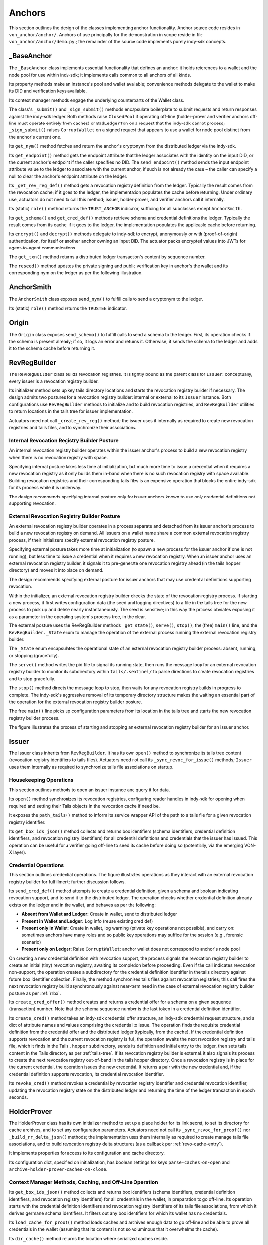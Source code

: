 ******************************
Anchors
******************************

This section outlines the design of the classes implementing anchor functionality. Anchor source code resides in ``von_anchor/anchor/``. Anchors of use principally for the demonstration in scope reside in file  ``von_anchor/anchor/demo.py``.; the remainder of the source code implements purely indy-sdk concepts.

.. _base-anchor:

_BaseAnchor
****************************************************

The ``_BaseAnchor`` class implements essential functionality that defines an anchor: it holds references to a wallet and the node pool for use within indy-sdk; it implements calls common to all anchors of all kinds.

Its property methods make an instance's pool and wallet available; convenience methods delegate to the wallet to make its DID and verification keys available.

Its context manager methods engage the underlying counterparts of the Wallet class.

The class's ``_submit()`` and ``_sign_submit()`` methods encapsulate boilerplate to submit requests and return responses against the indy-sdk ledger. Both methods raise ``ClosedPool`` if operating off-line (holder-prover and verifier anchors off-line must operate entirely from caches) or ``BadLedgerTxn`` on a request that the indy-sdk cannot process; ``_sign_submit()`` raises ``CorruptWallet`` on a signed request that appears to use a wallet for node pool distinct from the anchor's current one.

Its ``get_nym()`` method fetches and return the anchor's cryptonym from the distributed ledger via the indy-sdk.

Its ``get_endpoint()`` method gets the endpoint attribute that the ledger associates with the identity on the input DID, or the current anchor's endpoint if the caller specifies no DID. The ``send_endpoint()`` method sends the input endpoint attribute value to the ledger to associate with the current anchor, if such is not already the case – the caller can specify a null to clear the anchor's endpoint attribute on the ledger.

Its ``_get_rev_reg_def()`` method gets a revocation registry definition from the ledger. Typically the result comes from the revocation cache; if it goes to the ledger, the implementation populates the cache before returning. Under ordinary use, actuators do not need to call this method; issuer, holder-prover, and verifier anchors call it internally.

Its (static) ``role()`` method returns the ``TRUST_ANCHOR`` indicator, sufficing for all subclasses except ``AnchorSmith``.

Its ``get_schema()`` and ``get_cred_def()`` methods retrieve schema and credential definitions the ledger. Typically the result comes from its cache; if it goes to the ledger, the implementation populates the applicable cache before returning.

Its ``encrypt()`` and ``decrypt()`` methods delegate to indy-sdk to encrypt, anonymously or with (proof-of-origin) authentication, for itself or another anchor owning an input DID. The actuator packs encrypted values into JWTs for agent-to-agent communications.

The ``get_txn()`` method returns a distributed ledger transaction's content by sequence number.

The ``reseed()`` method updates the private signing and public verification key in anchor's the wallet and its corresponding nym on the ledger as per the following illustration.

.. image:: https://raw.githubusercontent.com/PSPC-SPAC-buyandsell/von_base/master/doc/pic/reseed.png
    :align: center
    :alt: Key Rotation Sequence

AnchorSmith
****************************************************

The ``AnchorSmith`` class exposes ``send_nym()`` to fulfill calls to send a cryptonym to the ledger.

Its (static) ``role()`` method returns the ``TRUSTEE`` indicator.

Origin
****************************************************

The ``Origin`` class exposes ``send_schema()`` to fulfill calls to send a schema to the ledger. First, its operation checks if the schema is present already; if so, it logs an error and returns it. Otherwise, it sends the schema to the ledger and adds it to the schema cache before returning it.

RevRegBuilder
****************************************************

The ``RevRegBuilder`` class builds revocation registries. It is tightly bound as the parent class for ``Issuer``: conceptually, every issuer is a revocation registry builder.

Its initializer method sets up key tails directory locations and starts the revocation registry builder if necessary. The design admits two postures for a revocation registry builder: internal or external to its ``Issuer`` instance. Both configurations use ``RevRegBuilder`` methods to initialize and to build revocation registries, and ``RevRegBuilder`` utilities to return locations in the tails tree for issuer implementation.

Actuators need not call  ``_create_rev_reg()`` method; the issuer uses it internally as required to create new revocation registries and tails files, and to synchronize their associations.


Internal Revocation Registry Builder Posture
============================================

An internal revocation registry builder operates within the issuer anchor's process to build a new revocation registry when there is no revocation registry with space.

Specifying internal posture takes less time at initialization, but much more time to issue a credential when it requires a new revocation registry as it only builds them in-band when there is no such revocation registry with space available. Building revocation registries and their corresponding tails files is an expensive operation that blocks the entire indy-sdk for its process while it is underway.

The design recommends specifying internal posture only for issuer anchors known to use only credential definitions not supporting revocation.

.. _rrbx:

External Revocation Registry Builder Posture
============================================

An external revocation registry builder operates in a process separate and detached from its issuer anchor's process to build a new revocation registry on demand. All issuers on a wallet name share a common external revocation registry process, if their initializers specify external revocation registry posture.

Specifying external posture takes more time at initialization (to spawn a new process for the issuer anchor if one is not running), but less time to issue a credential when it requires a new revocation registry. When an issuer anchor uses an external revocation registry builder, it signals it to pre-generate one revocation registry ahead (in the tails hopper directory) and moves it into place on demand.

The design recommends specifying external posture for issuer anchors that may use credential definitions supporting revocation.

Within the initializer, an external revocation registry builder checks the state of the revocation registry process. If starting a new process, it first writes configuration data (the seed and logging directives) to a file in the tails tree for the new process to pick up and delete nearly instantaneously. The seed is sensitive; in this way the process obviates exposing it as a parameter in the operating system's process tree, in the clear.

The external posture uses the RevRegBuilder methods ``_get_state()``, ``serve()``, ``stop()``, the (free) ``main()`` line, and the ``RevRegBuilder._State`` enum to manage the operation of the external process running the external revocation registry builder.

The ``_State`` enum encapsulates the operational state of an external revocation registry builder process: absent, running, or stopping (gracefully).

The ``serve()`` method writes the pid file to signal its running state, then runs the message loop for an external revocation registry builder to monitor its subdirectory within ``tails/.sentinel/`` to parse directions to create revocation registries and to stop gracefully.

The ``stop()`` method directs the message loop to stop, then waits for any revocation registry builds in progress to complete. The indy-sdk's aggressive removal of its temporary directory structure makes the waiting an essential part of the operation for the external revocation registry builder posture.

The free ``main()`` line picks up configuration parameters from its location in the tails tree and starts the new revocation registry builder process.

The figure illustrates the process of starting and stopping an external revocation registry builder for an issuer anchor.

.. image:: https://raw.githubusercontent.com/PSPC-SPAC-buyandsell/von_base/master/doc/pic/rrbx-proc.png
    :align: center
    :alt: External Revocation Registry Builder Start and Stop

Issuer
****************************************************

The Issuer class inherits from ``RevRegBuilder``. It has its own ``open()`` method to synchronize its tails tree content (revocation registry identifiers to tails files). Actuators need not call its ``_sync_revoc_for_issue()`` methods; ``Issuer`` uses them internally as required to synchronize tails file associations on startup.

Housekeeping Operations
===================================

This section outlines methods to open an issuer instance and query it for data.

Its ``open()`` method synchronizes its revocation registries, configuring reader handles in indy-sdk for opening when required and setting their Tails objects in the revocation cache if need be.

It exposes the ``path_tails()`` method to inform its service wrapper API of the path to a tails file for a given revocation registry identifier.

Its ``get_box_ids_json()`` method collects and returns box identifiers (schema identifiers, credential definition identifiers, and revocation registry identifiers) for all credential definitions and credentials that the issuer has issued. This operation can be useful for a verifier going off-line to seed its cache before doing so (potentially, via the emerging VON-X layer).

Credential Operations
===================================

This section outlines credential operations. The figure illustrates operations as they interact with an external revocation registry builder for fulfillment; further discussion follows.

.. image:: https://raw.githubusercontent.com/PSPC-SPAC-buyandsell/von_base/master/doc/pic/rrbx-op.png
    :align: center
    :alt: External Revocation Registry Builder Operation
 
Its ``send_cred_def()`` method attempts to create a credential definition, given a schema and boolean indicating revocation support, and to send it to the distributed ledger. The operation checks whether credential definition already exists on the ledger and in the wallet, and behaves as per the following:

- **Absent from Wallet and Ledger:** Create in wallet, send to distributed ledger
- **Present in Wallet and Ledger:** Log info (reuse existing cred def)
- **Present only in Wallet:** Create in wallet, log warning (private key operations not possible), and carry on: sometimes anchors have many roles and so public key operations may suffice for the session (e.g., forensic scenario)
- **Present only on Ledger:** Raise ``CorruptWallet``: anchor wallet does not correspond to anchor's node pool

On creating a new credential definition with revocation support, the process signals the revocation registry builder to create an initial (tiny) revocation registry, awaiting its completion before proceeding. Even if the call indicates revocation non-support, the operation creates a subdirectory for the credential definition identifier in the tails directory against future box identifier collection. Finally, the method synchronizes tails files against revocation registries; this call fires the next revocation registry build asynchronously against near-term need in the case of external revocation registry builder posture as per :ref:`rrbx`.

Its  ``create_cred_offer()`` method creates and returns a credential offer for a schema on a given sequence (transaction) number. Note that the schema sequence number is the last token in a credential definition identifier.

Its ``create_cred()`` method takes an indy-sdk credential offer structure, an indy-sdk credential request structure, and a dict of attribute names and values comprising the credential to issue. The operation finds the requisite credential definition from the credential offer and the distributed ledger (typically, from the cache). If the credential definition supports revocation and the current revocation registry is full, the operation awaits the next revocation registry and tails file, which it finds in the Tails ``.hopper``  subdirectory, sends its definition and initial entry to the ledger, then sets tails content in the Tails directory as per :ref:`tails-tree`. If its revocation registry builder is external, it also signals its process to create the next revocation registry out-of-band in the tails hopper directory. Once a revocation registry is in place for the current credential, the operation issues the new credential. It returns a pair with the new credential and, if the credential definition supports revocation, its credential revocation identifier.

Its  ``revoke_cred()`` method revokes a credential by revocation registry identifier and credential revocation identifier, updating the revocation registry state on the distributed ledger and returning the time of the ledger transaction in epoch seconds.

HolderProver
****************************************************

The HolderProver class has its own initializer method to set up a place holder for its link secret, to set its directory for cache archives, and to set any configuration parameters. Actuators need not call its ``_sync_revoc_for_proof()`` nor ``_build_rr_delta_json()`` methods; the implementation uses them internally as required to create manage tails file associations, and to build revocation registry delta structures (as a callback per :ref:`revo-cache-entry`).

It implements properties for access to its configuration and cache directory.

Its configuration dict, specified on initialization, has boolean settings for keys ``parse-caches-on-open`` and ``archive-holder-prover-caches-on-close``.

.. _holder-prover-ctx-mgr-caching-offline-op:

Context Manager Methods, Caching, and Off-Line Operation
====================================================================

Its  ``get_box_ids_json()`` method collects and returns box identifiers (schema identifiers, credential definition identifiers, and revocation registry identifiers) for all credentials in the wallet, in preparation to go off-line. Its operation starts with the credential definition identifiers and revocation registry identifiers of its tails file associations, from which it derives germane schema identifiers. It filters out any box identifiers for which its wallet has no credentials.

Its ``load_cache_for_proof()`` method loads caches and archives enough data to go off-line and be able to prove all credentials in the wallet (assuming that its content is not so voluminous that it overwhelms the cache).

Its ``dir_cache()`` method returns the location where serialized caches reside.

Its ``open()`` method synchronizes its tails file associations (in case of a new tails file download) and, if its configuration sets ``parse-caches-on-open``, feeds the caches with its most recent archive.

Its ``close()`` method synchronizes its tails file associations (in case of a new tails file download) and, if its configuration sets  ``archive-holder-prover-caches-on-close``, populates the shared caches with enough data to prove all credentials in its wallet before archiving cache content to file.

Because cache loading operations could monopolize the (shared) caches, it is best for an off-line holder-prover to be the only anchor in its process. The following figure illustrates the process of priming a holder-prover anchor for off-line operation.

.. image:: https://raw.githubusercontent.com/PSPC-SPAC-buyandsell/von_base/master/doc/pic/offline.holderprover.png
    :align: center
    :alt: Priming Holder-Prover Anchor for Off-Line Operation
 
The class's ``offline_intervals()`` helper takes an iterable collection of credential definition identifiers. It returns a specification dict on credential definition identifiers, mapping to default non-revocation intervals by current cache content. The actuator can augment this specification structure with desired attributes and minima to pass to the Verifier's ``build_proof_req()`` method to build a proof request.

Tails and Revocation Registry Helpers
====================================================

Its  ``dir_tails()`` method returns the path to the subdirectory of the tails tree where an incoming tails file should go - the service wrapper layer must implement the upload itself.

Its  ``rev_regs()`` method returns a list of revocation registry identifiers for which the anchor has associated tails files, creating such associations for newly landed tails files without (so that an actuator may poll this method to find a listing for a tails file as soon as it lands). A service wrapper layer (or possibly VON-X) may use this to determine whether it needs a tails file for an upcoming operation.

.. _cred-like-data:

Operations with Credential-Like Data
========================================================

This section outlines the methods dealing with credentials and their representations in indy-sdk. The indy-sdk uses three representations for credential-like data; the following subsections elaborate.

Cred-Info
-----------------------------------------

The design defines a cred-info as a dict with the following information:

- credential revocation identifier on key cred_rev_id
- credential definition identifier on key cred_def_id
- schema identifier on key schema_id
- revocation registry identifier on key reg_rev_id
- referent (a.k.a. wallet credential identifier) on key referent
- attributes, as a dict mapping names to raw values, on key attrs.

Cred-Brief
-----------------------------------------

The design defines a cred-brief as a dict nesting a cred-info structure on key cred_info and a non-revocation interval on key interval (the non-revocation interval has a null value if the corresponding credential definition does not support revocation).

Cred-Brief-Dict
-----------------------------------------

The design defines a cred-brief-dict as a dict mapping wallet cred identifiers to corresponding cred-briefs. As per :ref:`holder-prover-cred-like-ops`, ``HolderProver.get_cred_briefs_by_proof_req_q()`` returns a cred-brief-dict.

Credentials
-----------------------------------------

A credentials (in indy-sdk, "credentials for proof request") structure, is a dict on predicates (key predicates) and attributes (key attrs) identifying each attribute (or predicate) by item referent (formerly known as UUID) to a list of credential briefs for credentials containing it. To create a proof on such a credentials structure, indy-sdk requires exactly one such brief per item referent in its corresponding list.


.. _holder-prover-cred-like-ops:

Methods Implementing Operations with Credential-Like Data
==============================================================

Its  ``create_cred_req()`` method creates a credential request for an input credential offer and credential definition. It returns the credential request and its  associated metadata.

Its  ``store_cred()`` method stores a credential in the wallet. It returns the credential identifier as it appears in the wallet.

Its ``build_req_creds_json()`` helper builds an indy-sdk requested credentials structure. It takes an indy-sdk credentials structure and an optional filter to apply, plus an additional optional boolean specifying default behaviour for that filter as follows:

- an absent filter parameter means no filter: request all credentials
- otherwise, request any credential on a credential definition identifer that is not present in the filter if and only if the boolean is set (True).

The filter itself maps credential definition identifiers to criteria for attribute values and minima to include in the requested credentials via the following specifications per credential definition identifier:

- ``'attr-match'`` to a dict mapping attribute names to values to match
    - if the key is absent or the value is null or empty, match everything
- ``'>'``, ``'>='``, ``'<='``, ``'<'`` to a dict of corresponding bound values to respect (by predicate) per attribute
    - if such a key is absent or its value is null or empty, match everything.

Its  ``get_cred_infos_by_q()`` method takes a WQL query and an optional result limit; its operation retrieves cred-infos for credentials satisfying it, applying the search within the indy-sdk wallet.

Its  ``get_cred_infos_by_filter()`` method takes a coarse filter (matching values against any schema identifier, schema origin DID, schema name, schema version, credential issuer DID, and/or credential definition identifier). Its operation retrieves cred-infos for each corresponding credential in the wallet, searching the wallet within indy-sdk itself.

Its  ``get_cred_info_by_id()`` method takes a wallet credential identifier and retrieves cred-info for the corresponding credential in the wallet.

Its  ``get_cred_briefs_by_proof_req_q()`` method takes a proof request and a structure of extra [WQL] queries, indexed as a dict by their referents in the proof request (the ``proof_req_attr_referents()`` and ``proof_req2wql_all()`` utilities of :ref:`wranglers` can aid in the construction of this WQL). It uses indy-sdk to search within the wallet to retrieve credential briefs matching the extra WQL queries. It filters the results against any predicates within the proof request before returning. Note however that predicate filtration is relatively expensive, since it occurs outside the wallet: indy-sdk supports only exact attribute matches for (WQL) in-wallet filtration. The method returns a cred-briefs-dict as per :ref:`cred-like-data`.

Note that a credential's revocation status does not affect whether any anchor returns it via the methods above.

Proof Methods
===================================

The class's  ``create_link_secret()`` method sets the link secret, for proof creation, in the wallet.

Its  ``create_proof()`` method creates a proof for input indy-sdk proof request, credentials (or iterable collection of credential briefs), and requested-credentials structures.

Reset
-----------------------------------------

Its  ``reset_wallet()`` method allows the service wrapper layer to delete the wallet and start a new one of the same type, setting link secret to the prior value.

Verifier
****************************************************

The ``Verifier`` class has its own initializer method to set its directory for cache archives and to set any configuration parameters. Actuators need not call its ``_build_rr_state_json()`` method; the implementation uses it internally as required to build revocation registry state structures as per :ref:`revo-cache-entry` for the revocation cache.

The class implements properties for access to its configuration and cache directory.

Its configuration dict, specified on initialization, has a boolean setting for key parse-caches-on-open and a box-ids structure (i.e., a dict of lists on keys schema_id, cred_def_id, and rev_reg_id) for key ``archive-verifier-caches-on-close``. Note that ``HolderProver`` anchors provide these box-ids on request (as per :ref:`holder-prover-ctx-mgr-caching-offline-op`) via ``HolderProver.get_box_ids_json()``; actuators would need to poll holder-provers of interest if off-line operation is in scope.

The ``Verifier`` class exposes the ``verify_proof()`` method to verify an input proof against its proof request. It returns True or False.

Its static ``role()`` method returns null; pure verifier anchors need not write to the ledger.

The class's ``build_proof_req_json()`` helper takes a specification construct. It returns an indy-sdk proof_request structure (JSON encoded). The specification construct is a dict on credential definition identifiers. Each key is a credential definition identifier; its value is a dict mapping:

- ``'attrs'`` to a list of attributes of interest
    - if the key is absent, request all attributes
    - if the key is present but the value is null or empty, request no attributes (i.e., only predicates)
- ``'>'``, ``'>='``, ``'<='``, ``'<'`` to a dict of bound values to request (by predicate) per attribute
    - if such a key is absent or its value is null or empty, request no such predicates
- ``'interval'`` to a single timestamp of interest, in integer epoch seconds, or to a pair of integers marking the boundaries of a non-revocation interval; if absent,
    - request the present moment if the credential definition supports revocation,
    - omit if the credential definition does not support revocation.

Its ``load_cache_for_verification()`` method loads caches and archives enough data to go off-line and be able to verify proofs using the schemata, credential definitions, and revocation registries specified in configuration.

Its ``open()`` method, if its configuration sets ``parse-caches-on-open``, feeds the caches with its most recent archive.

Its ``close()`` method, if its configuration has content for ``archive-verifier-caches-on-close``, populates the shared caches for all specified box identifiers before archiving cache content to file.

Because these operations could monopolize the (shared) caches, it is best for an off-line verifier to be the only anchor in its process. The following figure illustrates the process of priming a verifier anchor for off-line operation.

.. image:: https://raw.githubusercontent.com/PSPC-SPAC-buyandsell/von_base/master/doc/pic/offline.verifier.png
    :align: center
    :alt: Priming Verifier Anchor for Off-Line Operation
 
Demonstration Anchor Classes
****************************************************

The TrusteeAnchor, SRIAnchor, OrgBookAnchor, OrgHubAnchor, and BCRegistrarAnchor of file ``von_anchor/anchor/demo.py`` use the derived mixins above to create their respective demonstration VON anchor classes.
